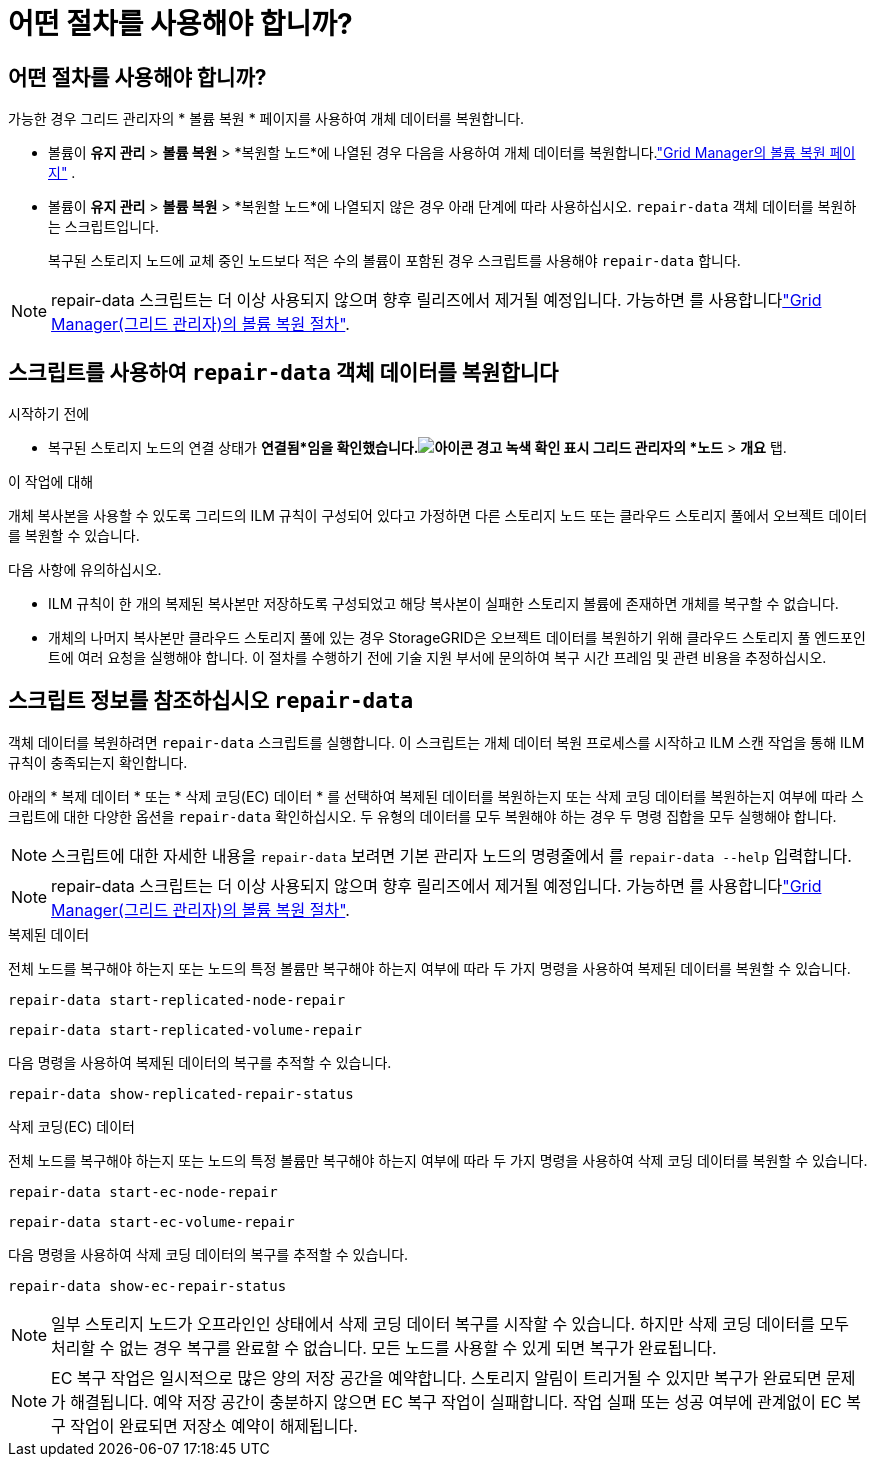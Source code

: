 = 어떤 절차를 사용해야 합니까?
:allow-uri-read: 




== 어떤 절차를 사용해야 합니까?

가능한 경우 그리드 관리자의 * 볼륨 복원 * 페이지를 사용하여 개체 데이터를 복원합니다.

* 볼륨이 *유지 관리* > *볼륨 복원* > *복원할 노드*에 나열된 경우 다음을 사용하여 개체 데이터를 복원합니다.link:../maintain/restoring-volume.html["Grid Manager의 볼륨 복원 페이지"] .
* 볼륨이 *유지 관리* > *볼륨 복원* > *복원할 노드*에 나열되지 않은 경우 아래 단계에 따라 사용하십시오. `repair-data` 객체 데이터를 복원하는 스크립트입니다.
+
복구된 스토리지 노드에 교체 중인 노드보다 적은 수의 볼륨이 포함된 경우 스크립트를 사용해야 `repair-data` 합니다.




NOTE: repair-data 스크립트는 더 이상 사용되지 않으며 향후 릴리즈에서 제거될 예정입니다. 가능하면 를 사용합니다link:../maintain/restoring-volume.html["Grid Manager(그리드 관리자)의 볼륨 복원 절차"].



== 스크립트를 사용하여 `repair-data` 객체 데이터를 복원합니다

.시작하기 전에
* 복구된 스토리지 노드의 연결 상태가 *연결됨*임을 확인했습니다.image:../media/icon_alert_green_checkmark.png["아이콘 경고 녹색 확인 표시"] 그리드 관리자의 *노드* > *개요* 탭.


.이 작업에 대해
개체 복사본을 사용할 수 있도록 그리드의 ILM 규칙이 구성되어 있다고 가정하면 다른 스토리지 노드 또는 클라우드 스토리지 풀에서 오브젝트 데이터를 복원할 수 있습니다.

다음 사항에 유의하십시오.

* ILM 규칙이 한 개의 복제된 복사본만 저장하도록 구성되었고 해당 복사본이 실패한 스토리지 볼륨에 존재하면 개체를 복구할 수 없습니다.
* 개체의 나머지 복사본만 클라우드 스토리지 풀에 있는 경우 StorageGRID은 오브젝트 데이터를 복원하기 위해 클라우드 스토리지 풀 엔드포인트에 여러 요청을 실행해야 합니다. 이 절차를 수행하기 전에 기술 지원 부서에 문의하여 복구 시간 프레임 및 관련 비용을 추정하십시오.




== 스크립트 정보를 참조하십시오 `repair-data`

객체 데이터를 복원하려면 `repair-data` 스크립트를 실행합니다. 이 스크립트는 개체 데이터 복원 프로세스를 시작하고 ILM 스캔 작업을 통해 ILM 규칙이 충족되는지 확인합니다.

아래의 * 복제 데이터 * 또는 * 삭제 코딩(EC) 데이터 * 를 선택하여 복제된 데이터를 복원하는지 또는 삭제 코딩 데이터를 복원하는지 여부에 따라 스크립트에 대한 다양한 옵션을 `repair-data` 확인하십시오. 두 유형의 데이터를 모두 복원해야 하는 경우 두 명령 집합을 모두 실행해야 합니다.


NOTE: 스크립트에 대한 자세한 내용을 `repair-data` 보려면 기본 관리자 노드의 명령줄에서 를 `repair-data --help` 입력합니다.


NOTE: repair-data 스크립트는 더 이상 사용되지 않으며 향후 릴리즈에서 제거될 예정입니다. 가능하면 를 사용합니다link:../maintain/restoring-volume.html["Grid Manager(그리드 관리자)의 볼륨 복원 절차"].

[role="tabbed-block"]
====
.복제된 데이터
--
전체 노드를 복구해야 하는지 또는 노드의 특정 볼륨만 복구해야 하는지 여부에 따라 두 가지 명령을 사용하여 복제된 데이터를 복원할 수 있습니다.

`repair-data start-replicated-node-repair`

`repair-data start-replicated-volume-repair`

다음 명령을 사용하여 복제된 데이터의 복구를 추적할 수 있습니다.

`repair-data show-replicated-repair-status`

--
.삭제 코딩(EC) 데이터
--
전체 노드를 복구해야 하는지 또는 노드의 특정 볼륨만 복구해야 하는지 여부에 따라 두 가지 명령을 사용하여 삭제 코딩 데이터를 복원할 수 있습니다.

`repair-data start-ec-node-repair`

`repair-data start-ec-volume-repair`

다음 명령을 사용하여 삭제 코딩 데이터의 복구를 추적할 수 있습니다.

`repair-data show-ec-repair-status`


NOTE: 일부 스토리지 노드가 오프라인인 상태에서 삭제 코딩 데이터 복구를 시작할 수 있습니다. 하지만 삭제 코딩 데이터를 모두 처리할 수 없는 경우 복구를 완료할 수 없습니다. 모든 노드를 사용할 수 있게 되면 복구가 완료됩니다.


NOTE: EC 복구 작업은 일시적으로 많은 양의 저장 공간을 예약합니다. 스토리지 알림이 트리거될 수 있지만 복구가 완료되면 문제가 해결됩니다. 예약 저장 공간이 충분하지 않으면 EC 복구 작업이 실패합니다. 작업 실패 또는 성공 여부에 관계없이 EC 복구 작업이 완료되면 저장소 예약이 해제됩니다.

--
====